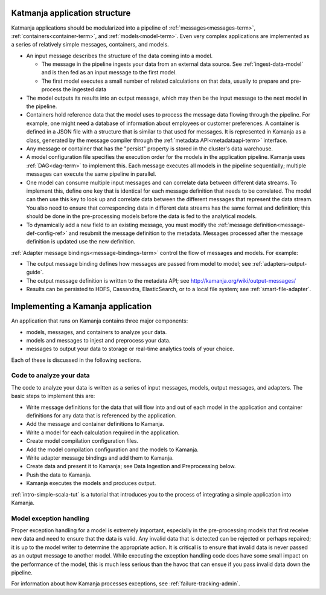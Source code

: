 
.. _app-structure:

Katmanja application structure
------------------------------

Katmanja applications should be modularized into a pipeline
of :ref:`messages<messages-term>`,
:ref:`containers<container-term>`, and :ref:`models<model-term>`.
Even very complex applications are implemented
as a series of relatively simple messages, containers, and models.

- An input message describes the structure of the data coming into a model.

  - The message in the pipeline ingests your data
    from an external data source.  See :ref:`ingest-data-model`
    and is then fed as an input message to the first model.
  - The first model executes a small number of related calculations
    on that data, usually to prepare and pre-process the ingested data

- The model outputs its results into an output message,
  which may then be the input message to the next model in the pipeline.
- Containers hold reference data that the model uses
  to process the message data flowing through the pipeline.
  For example, one might need a database of information
  about employees or customer preferences.
  A container is defined in a JSON file with a structure
  that is similar to that used for messages.
  It is represented in Kamanja as a class,
  generated by the message compiler through
  the :ref:`metadata API<metadataapi-term>` interface.
- Any message or container that has the "persist" property
  is stored in the cluster's data warehouse.
- A model configuration file specifies the execution order
  for the models in the application pipeline.
  Kamanja uses :ref:`DAG<dag-term>` to implement this.
  Each message executes all models in the pipeline sequentially;
  multiple messages can execute the same pipeline in parallel.
- One model can consume multiple input messages
  and can correlate data between different data streams.
  To implement this, define one key that is identical
  for each message definition that needs to be correlated.
  The model can then use this key to look up and correlate data
  between the different messages that represent the data stream.
  You also need to ensure that corresponding data in different data streams
  has the same format and definition;
  this should be done in the pre-processing models
  before the data is fed to the analytical models.
- To dynamically add a new field to an existing message,
  you must modify the :ref:`message definition<message-def-config-ref>`
  and resubmit the message definition to the metadata.
  Messages processed after the message definition is updated
  use the new definition.

:ref:`Adapter message bindings<message-bindings-term>`
control the flow of messages and models.  For example:

- The output message binding defines how messages are passed
  from model to model; see :ref:`adapters-output-guide`.
- The output message definition is written to the metadata API;
  see http://kamanja.org/wiki/output-messages/
- Results can be persisted to HDFS, Cassandra, ElasticSearch,
  or to a local file system;
  see :ref:`smart-file-adapter`.

Implementing a Kamanja application
----------------------------------

An application that runs on Kamanja contains three major components:

- models, messages, and containers to analyze your data.
- models and messages to injest and preprocess your data.
- messages to output your data to storage
  or real-time analytics tools of your choice.

Each of these is discussed in the following sections.

Code to analyze your data
~~~~~~~~~~~~~~~~~~~~~~~~~

The code to analyze your data is written as a series of input messages,
models, output messages, and adapters.
The basic steps to implement this are:

- Write message definitions for the data
  that will flow into and out of each model in the application
  and container definitions for any data that is referenced by the application.
- Add the message and container definitions to Kamanja.
- Write a model for each calculation required in the application.
- Create model compilation configuration files.
- Add the model compilation configuration and the models to Kamanja.
- Write adapter message bindings and add them to Kamanja.
- Create data and present it to Kamanja;
  see Data Ingestion and Preprocessing below.
- Push the data to Kamanja.
- Kamanja executes the models and produces output.

:ref:`intro-simple-scala-tut` is a tutorial that introduces you
to the process of integrating a simple application into Kamanja.

Model exception handling
~~~~~~~~~~~~~~~~~~~~~~~~

Proper exception handling for a model is extremely important,
especially in the pre-processing models
that first receive new data and need to ensure that the data is valid.
Any invalid data that is detected can be rejected or perhaps repaired;
it is up to the model writer to determine the appropriate action.
It is critical is to ensure that invalid data is never passed
as an output message to another model.
While executing the exception handling code does have
some small impact on the performance of the model,
this is much less serious than the havoc that can ensue
if you pass invalid data down the pipeline.

For information about how Kamanja processes exceptions,
see :ref:`failure-tracking-admin`.



